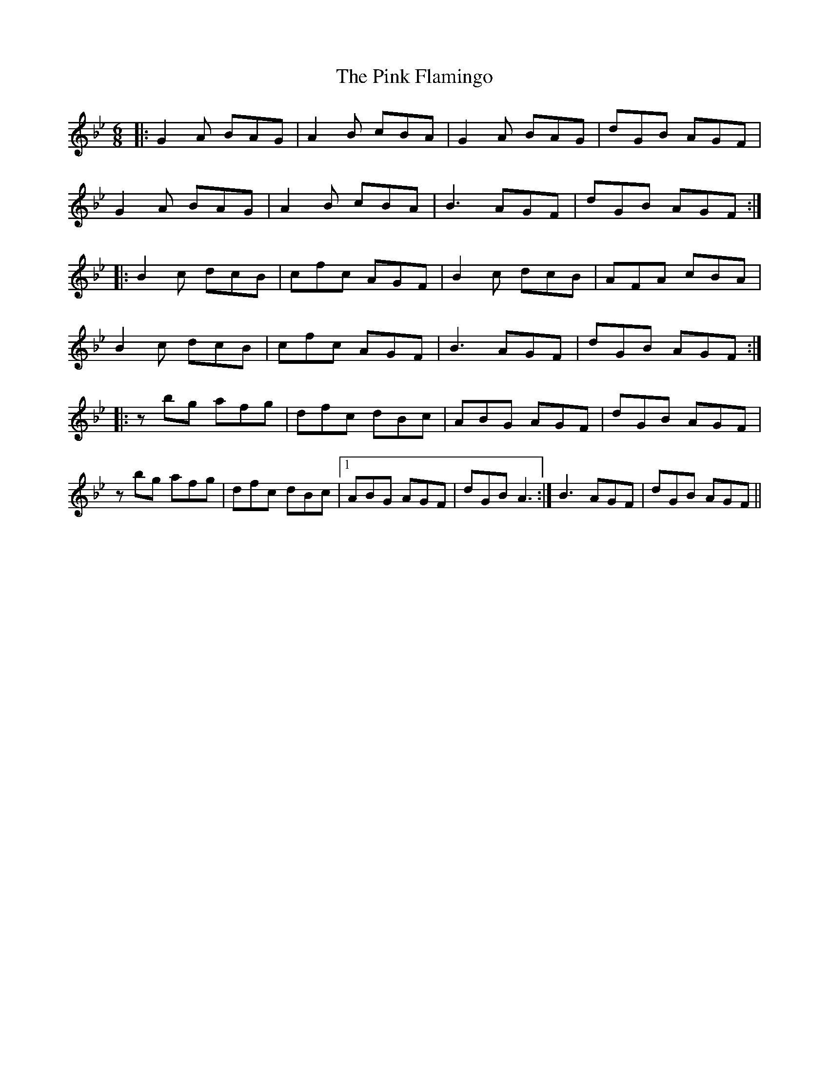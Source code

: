 X: 4
T: Pink Flamingo, The
Z: Alistair
S: https://thesession.org/tunes/7474#setting18962
R: jig
M: 6/8
L: 1/8
K: Gmin
|: G2 A BAG | A2 B cBA | G2 A BAG | dGB AGF |G2 A BAG | A2 B cBA | B3 AGF | dGB AGF :||: B2 c dcB | cfc AGF | B2 c dcB | AFA cBA |B2 c dcB | cfc AGF | B3 AGF | dGB AGF :||: z bg afg | dfc dBc | ABG AGF | dGB AGF |z bg afg | dfc dBc |1 ABG AGF | dGB A3 :| 2 B3 AGF | dGB AGF ||
